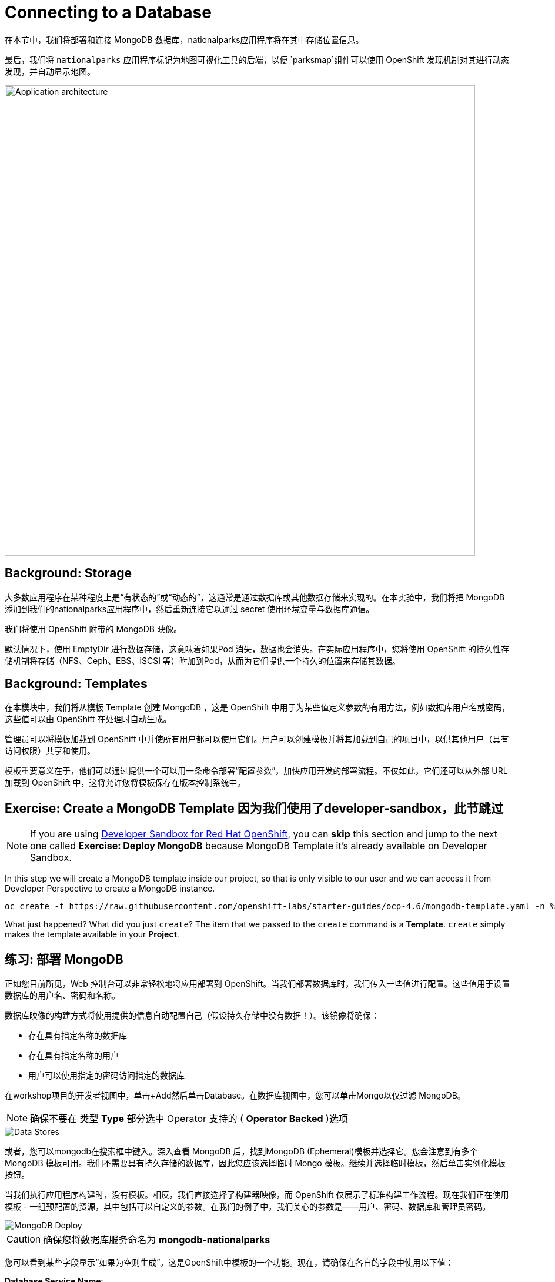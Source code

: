 = Connecting to a Database
:navtitle: Connecting to a Database

在本节中，我们将部署和连接 MongoDB 数据库，nationalparks应用程序将在其中存储位置信息。

最后，我们将 `nationalparks` 应用程序标记为地图可视化工具的后端，以便 `parksmap`组件可以使用 OpenShift 发现机制对其进行动态发现，并自动显示地图。

image::roadshow-app-architecture-nationalparks-2.png[Application architecture,800,align="center"]

[#storage]
== Background: Storage

大多数应用程序在某种程度上是“有状态的”或“动态的”，这通常是通过数据库或其他数据存储来实现的。在本实验中，我们将把 MongoDB 添加到我们的nationalparks应用程序中，然后重新连接它以通过 secret 使用环境变量与数据库通信。

我们将使用 OpenShift 附带的 MongoDB 映像。

默认情况下，使用 EmptyDir 进行数据存储，这意味着如果Pod 消失，数据也会消失。在实际应用程序中，您将使用 OpenShift 的持久性存储机制将存储（NFS、Ceph、EBS、iSCSI 等）附加到Pod，从而为它们提供一个持久的位置来存储其数据。

[#templates]
== Background: Templates

在本模块中，我们将从模板 Template 创建 MongoDB ，这是 OpenShift 中用于为某些值定义参数的有用方法，例如数据库用户名或密码，这些值可以由 OpenShift 在处理时自动生成。

管理员可以将模板加载到 OpenShift 中并使所有用户都可以使用它们。用户可以创建模板并将其加载到自己的项目中，以供其他用户（具有访问权限）共享和使用。

模板重要意义在于，他们可以通过提供一个可以用一条命令部署“配置参数”，加快应用开发的部署流程。不仅如此，它们还可以从外部 URL 加载到 OpenShift 中，这将允许您将模板保存在版本控制系统中。

[#create_mongodb_template]
== Exercise: Create a MongoDB Template 因为我们使用了developer-sandbox，此节跳过

NOTE: If you are using https://developers.redhat.com/developer-sandbox[Developer Sandbox for Red Hat OpenShift,window='_blank'], you can *skip* this section and jump to the next one called *Exercise: Deploy MongoDB* because MongoDB Template it's already available on Developer Sandbox.

In this step we will create a MongoDB template inside our project, so that is only visible to our user and we can access it from Developer Perspective to create a MongoDB instance.

[.console-input]
[source,bash,subs="+attributes,macros+"]
----
oc create -f +https://raw.githubusercontent.com/openshift-labs/starter-guides/ocp-4.6/mongodb-template.yaml+ -n %PROJECT%
----

What just happened? What did you just `create`? The item that we passed to the `create`
command is a *Template*. `create` simply makes the template available in
your *Project*.

[#deploy_mongodb]
== 练习: 部署 MongoDB

正如您目前所见，Web 控制台可以非常轻松地将应用部署到 OpenShift。当我们部署数据库时，我们传入一些值进行配置。这些值用于设置数据库的用户名、密码和名称。

数据库映像的构建方式将使用提供的信息自动配置自己（假设持久存储中没有数据！）。该镜像将确保：

- 存在具有指定名称的数据库 
- 存在具有指定名称的用户   
- 用户可以使用指定的密码访问指定的数据库 

在workshop项目的开发者视图中，单击+Add然后单击Database。在数据库视图中，您可以单击Mongo以仅过滤 MongoDB。

NOTE: 确保不要在 类型 *Type* 部分选中 Operator 支持的 ( *Operator Backed*  )选项

image::nationalparks-databases-catalog-databases.png[Data Stores]

或者，您可以mongodb在搜索框中键入。深入查看 MongoDB 后，找到MongoDB (Ephemeral)模板并选择它。您会注意到有多个 MongoDB 模板可用。我们不需要具有持久存储的数据库，因此您应该选择临时 Mongo 模板。继续并选择临时模板，然后单击实例化模板按钮。

当我们执行应用程序构建时，没有模板。相反，我们直接选择了构建器映像，而 OpenShift 仅展示了标准构建工作流程。现在我们正在使用模板 - 一组预配置的资源，其中包括可以自定义的参数。在我们的例子中，我们关心的参数是——用户、密码、数据库和管理员密码。

image::nationalparks-databases-catalog-databases-mongodb-config.png[MongoDB Deploy]

CAUTION: 确保您将数据库服务命名为 *mongodb-nationalparks*

您可以看到某些字段显示“如果为空则生成”。这是OpenShift中模板的一个功能。现在，请确保在各自的字段中使用以下值：

*Database Service Name*:
[source,role=copypaste]
----
mongodb-nationalparks
----

*MongoDB Connection Username*:
[source,role=copypaste]
----
mongodb
----

*MongoDB Connection Password*:
[source,role=copypaste]
----
mongodb
----

*MongoDB Database Name*:
[source,role=copypaste]
----
mongodb
----

*MongoDB Admin Password*:
[source,role=copypaste]
----
mongodb
----

CAUTION: 确保已MongoDB Database Name使用适当的值配置参数，因为它的默认值为sampledb.

输入上述信息后，单击“创建”进入下一步，这将允许我们添加绑定。

从左侧菜单中，单击 *Secrets*.

image::nationalparks-databases-list-secrets.png[List Secrets]

单击我们将用于Parameters 的列出的机密名称。该机密可用于其他组件（例如nationalparks后端）以对数据库进行身份验证。

现在连接和身份验证信息存储在我们项目中的 *Secrets*.中，我们需要将其添加到nationalparks后端。单击将 *Secrets* 添加到工作负载按钮。

image::nationalparks-databases-binding-view-secret.png[National Parks Binding]

选择nationalparks工作负载并单击保存。

image::nationalparks-databases-binding-add-binding-to-nationalparks.png[Add binding to application]

这种配置更改将触发nationalparks应用程序的新部署，并正确注入环境变量。

[TIP]
====
返回拓扑视图，如果您的 `mongodb-nationalparks` 组件不在表示workshop应用程序的浅灰色区域中，请在按住kbd:[Shift] 的同时单击并拖动组件以将其与其他两个组件一起添加到组中（如下所示）

image::nationalparks-databases-add-mongodb-to-workshop-app.png[Add mongodb to the workshop app]
====

接下来，让我们修复分配给 `mongodb-nationalparks` 部署的标签。目前，我们无法在使用目录中的数据库模板时设置标签，因此我们将手动修复这些标签。

和以前一样，我们将添加 3 个标签：

应用组名称：

[source,role=copypaste]
----
app=workshop
----

接下来是此部署的名称。

[source,role=copypaste]
----
component=nationalparks
----

最后，这个组件在整个应用程序中扮演的角色。

[source,role=copypaste]
----
role=database
----

执行以下命令：
[.console-input]
[source,bash,subs="+attributes,macros+"]
----
oc label dc/mongodb-nationalparks svc/mongodb-nationalparks app=workshop component=nationalparks role=database --overwrite
----

[#exploring_openshift_magic]
== Exercise: Exploring OpenShift Magic

一旦我们将 Secret 附加到Deployment，一些神奇的事情就发生了。OpenShift 认为这是一个足够重要的更改，可以保证更新ReplicaSet的内部版本号。您可以通过查看以下输出来验证这一点oc get rs：

[.console-output]
[source,bash,subs="+macros,+attributes"]
----
NAME                       DESIRED   CURRENT   READY   AGE
nationalparks-58bd4758fc   0         0         0       4m58s
nationalparks-7445576cd9   0         0         0       6m42s
nationalparks-789c6bc4f4   1         1         1       41s
parksmap-57df75c46d        1         1         1       8m24s
parksmap-65c4f8b676        0         0         0       18m
----

我们看到当前部署的 DESIRED 和 CURRENT 实例数。其他实例的期望和当前数量为 0。这意味着 OpenShift 优雅地拆除了我们的“旧”应用程序并建立了一个“新”实例。

[#data_data_everywhere]
== 练习: Data, Data, Everywhere

现在我们已经部署了一个数据库，我们可以再次访问nationalparksWeb 服务来查询数据：

[source,role="copypaste",subs="+attributes"]
----
https://nationalparks-%PROJECT%.%CLUSTER_SUBDOMAIN%/ws/data/all
----

结果呢？

[.console-output]
[source,bash]
----
[]
----

数据在哪里？想想你经历的过程。您部署了应用程序，然后部署了数据库。但没有什么实际加载任何数据导入数据库。

该应用程序提供了一个端点来做到这一点：

[source,role="copypaste",subs="+attributes"]
----
https://nationalparks-%PROJECT%.%CLUSTER_SUBDOMAIN%/ws/data/load
----

结果呢？

[.console-output]
[source,bash]
----
Items inserted in database: 2893
----

If you then go back to `/ws/data/all` you will see tons of JSON data now.
That's great. Our parks map should finally work!如果你再回去， `/ws/data/all` 你现在会看到大量的 JSON 数据。那太棒了。我们的公园地图应该终于有用了！

NOTE: Firefox 54 等浏览器报告了一些错误，无法正确解析生成的 JSON。这是浏览器问题，应用程序运行正常。

[source,role="copypaste",subs="+attributes"]
----
https://parksmap-%PROJECT%.%CLUSTER_SUBDOMAIN%
----

嗯......只有一件事。主地图仍然没有显示公园。这是因为前端公园地图仅尝试与具有正确 *Label*的服务对话。

[NOTE]
====
您可能想知道数据库连接是如何神奇地开始工作的？将应用程序部署到 OpenShift 时，最好使用环境变量variables、机密secrets或映射configMap 来定义与相关系统的连接。这允许跨不同环境的应用程序可移植性。可以在此处查看执行连接以及创建数据库架构的源文件：


[source,role="copypaste"]
----
http://www.github.com/openshift-roadshow/nationalparks/blob/master/src/main/java/com/openshift/evg/roadshow/parks/db/MongoDBConnection.java#L44-l48
----

In short summary: By referring to bindings to connect to services
(like databases), it can be trivial to promote applications throughout different
lifecycle environments on OpenShift without having to modify application code.简而言之：通过引用连接到服务（如数据库）的绑定，在 OpenShift 上的不同生命周期环境中推广应用程序可能很简单，而无需修改应用程序代码。

====

[#working_with_labels]
== 练习: Working With Labels

We explored how a *Label* is just a key=value pair earlier when looking at
*Services* and *Routes* and *Selectors*. In general, a *Label* is simply an
arbitrary key=value pair. It could be anything.在之前的关于Services和Routes和Selectors实验中，我们知道标签 *Label* 只是一个键值对 key=value pair。一般来说，标签 *Label* 只是一个任意的键值对。这个可以是任何东西。

* `pizza=pepperoni`
* `pet=dog`
* `openshift=awesome`

In the case of the parks map, the application is actually querying the OpenShift
API and asking about the *Routes* and *Services* in the project. If any of them have a
*Label* that is `type=parksmap-backend`, the application knows to interrogate
the endpoints to look for map data.
You can see the code that does this
link:https://github.com/openshift-roadshow/parksmap-web/blob/master/src/main/java/com/openshift/evg/roadshow/rest/RouteWatcher.java#L20[here].在公园地图的情况下，应用程序实际上是在查询 OpenShift API 并询问项目中的路线和服务。如果它们中的任何一个具有 Label，则type=parksmap-backend应用程序知道询问端点以查找地图数据。您可以在此处查看执行此操作的代码 。


Fortunately, the command line provides a convenient way for us to manipulate
labels. `describe` the `nationalparks` service:幸运的是，命令行为我们提供了一种方便的方式来操作标签。describe该nationalparks服务：

[.console-input]
[source,bash,subs="+attributes,macros+"]
----
oc describe route nationalparks
----

[.console-output]
[source,bash,subs="+attributes,macros+"]
----
Name:                   nationalparks
Namespace:              %PROJECT%
Created:                2 hours ago
Labels:                 app=workshop
                        app.kubernetes.io/component=nationalparks
                        app.kubernetes.io/instance=nationalparks
                        app.kubernetes.io/name=java
                        app.kubernetes.io/part-of=workshop
                        app.openshift.io/runtime=java
                        app.openshift.io/runtime-version=11
                        component=nationalparks
                        role=backend  
Annotations:            openshift.io/host.generated=true                          
Requested Host:         nationalparks-%PROJECT%.%CLUSTER_SUBDOMAIN%
                        exposed on router router 2 hours ago
Path:                   <none>
TLS Termination:        <none>
Insecure Policy:        <none>
Endpoint Port:          8080-tcp

Service:                nationalparks
Weight:                 100 (100%)
Endpoints:              10.1.9.8:8080
----

你会看到它已经有了一些标签。现在，使用oc label：

[.console-input]
[source,bash,subs="+attributes,macros+"]
----
oc label route nationalparks type=parksmap-backend
----

你会看到类似的东西：

[.console-output]
[source,bash]
----
route.route.openshift.io/nationalparks labeled
----

如果您现在检查浏览器：

[source,role="copypaste",subs="+attributes"]
----
https://parksmap-%PROJECT%.%CLUSTER_SUBDOMAIN%/
----

image::nationalparks-databases-new-parks.png[MongoDB]

你会注意到公园突然出现了。这太酷了！
